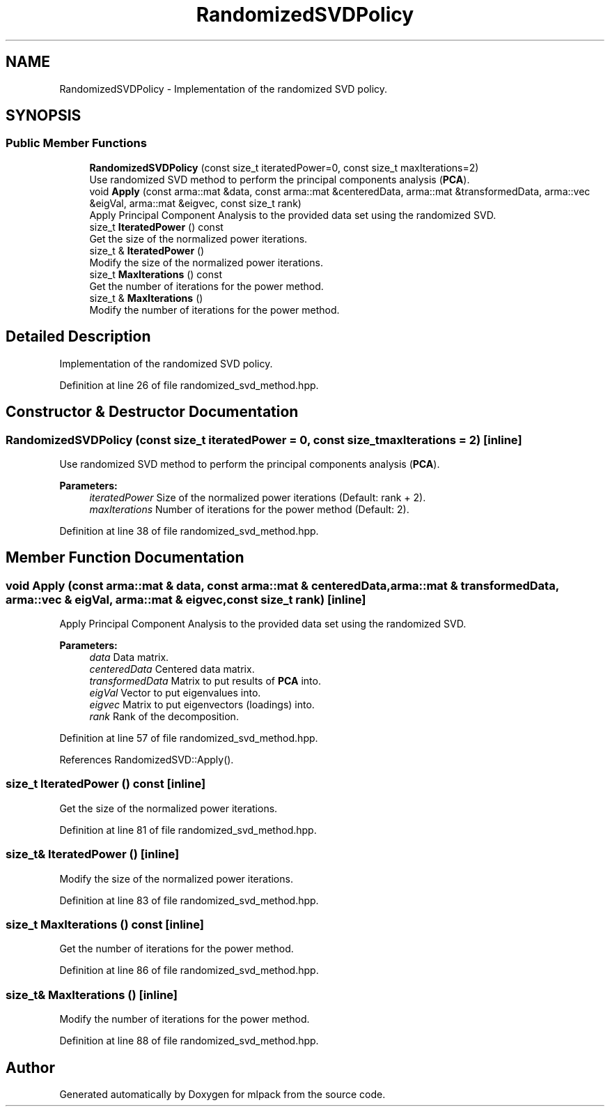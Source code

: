 .TH "RandomizedSVDPolicy" 3 "Sun Aug 22 2021" "Version 3.4.2" "mlpack" \" -*- nroff -*-
.ad l
.nh
.SH NAME
RandomizedSVDPolicy \- Implementation of the randomized SVD policy\&.  

.SH SYNOPSIS
.br
.PP
.SS "Public Member Functions"

.in +1c
.ti -1c
.RI "\fBRandomizedSVDPolicy\fP (const size_t iteratedPower=0, const size_t maxIterations=2)"
.br
.RI "Use randomized SVD method to perform the principal components analysis (\fBPCA\fP)\&. "
.ti -1c
.RI "void \fBApply\fP (const arma::mat &data, const arma::mat &centeredData, arma::mat &transformedData, arma::vec &eigVal, arma::mat &eigvec, const size_t rank)"
.br
.RI "Apply Principal Component Analysis to the provided data set using the randomized SVD\&. "
.ti -1c
.RI "size_t \fBIteratedPower\fP () const"
.br
.RI "Get the size of the normalized power iterations\&. "
.ti -1c
.RI "size_t & \fBIteratedPower\fP ()"
.br
.RI "Modify the size of the normalized power iterations\&. "
.ti -1c
.RI "size_t \fBMaxIterations\fP () const"
.br
.RI "Get the number of iterations for the power method\&. "
.ti -1c
.RI "size_t & \fBMaxIterations\fP ()"
.br
.RI "Modify the number of iterations for the power method\&. "
.in -1c
.SH "Detailed Description"
.PP 
Implementation of the randomized SVD policy\&. 
.PP
Definition at line 26 of file randomized_svd_method\&.hpp\&.
.SH "Constructor & Destructor Documentation"
.PP 
.SS "\fBRandomizedSVDPolicy\fP (const size_t iteratedPower = \fC0\fP, const size_t maxIterations = \fC2\fP)\fC [inline]\fP"

.PP
Use randomized SVD method to perform the principal components analysis (\fBPCA\fP)\&. 
.PP
\fBParameters:\fP
.RS 4
\fIiteratedPower\fP Size of the normalized power iterations (Default: rank + 2)\&. 
.br
\fImaxIterations\fP Number of iterations for the power method (Default: 2)\&. 
.RE
.PP

.PP
Definition at line 38 of file randomized_svd_method\&.hpp\&.
.SH "Member Function Documentation"
.PP 
.SS "void Apply (const arma::mat & data, const arma::mat & centeredData, arma::mat & transformedData, arma::vec & eigVal, arma::mat & eigvec, const size_t rank)\fC [inline]\fP"

.PP
Apply Principal Component Analysis to the provided data set using the randomized SVD\&. 
.PP
\fBParameters:\fP
.RS 4
\fIdata\fP Data matrix\&. 
.br
\fIcenteredData\fP Centered data matrix\&. 
.br
\fItransformedData\fP Matrix to put results of \fBPCA\fP into\&. 
.br
\fIeigVal\fP Vector to put eigenvalues into\&. 
.br
\fIeigvec\fP Matrix to put eigenvectors (loadings) into\&. 
.br
\fIrank\fP Rank of the decomposition\&. 
.RE
.PP

.PP
Definition at line 57 of file randomized_svd_method\&.hpp\&.
.PP
References RandomizedSVD::Apply()\&.
.SS "size_t IteratedPower () const\fC [inline]\fP"

.PP
Get the size of the normalized power iterations\&. 
.PP
Definition at line 81 of file randomized_svd_method\&.hpp\&.
.SS "size_t& IteratedPower ()\fC [inline]\fP"

.PP
Modify the size of the normalized power iterations\&. 
.PP
Definition at line 83 of file randomized_svd_method\&.hpp\&.
.SS "size_t MaxIterations () const\fC [inline]\fP"

.PP
Get the number of iterations for the power method\&. 
.PP
Definition at line 86 of file randomized_svd_method\&.hpp\&.
.SS "size_t& MaxIterations ()\fC [inline]\fP"

.PP
Modify the number of iterations for the power method\&. 
.PP
Definition at line 88 of file randomized_svd_method\&.hpp\&.

.SH "Author"
.PP 
Generated automatically by Doxygen for mlpack from the source code\&.
